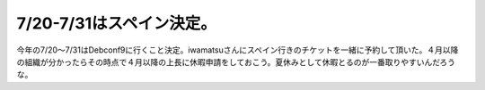 ﻿7/20-7/31はスペイン決定。
##################################


今年の7/20～7/31はDebconf9に行くこと決定。iwamatsuさんにスペイン行きのチケットを一緒に予約して頂いた。４月以降の組織が分かったらその時点で４月以降の上長に休暇申請をしておこう。夏休みとして休暇とるのが一番取りやすいんだろうな。



.. author:: mkouhei
.. categories:: Debian, 
.. tags::


